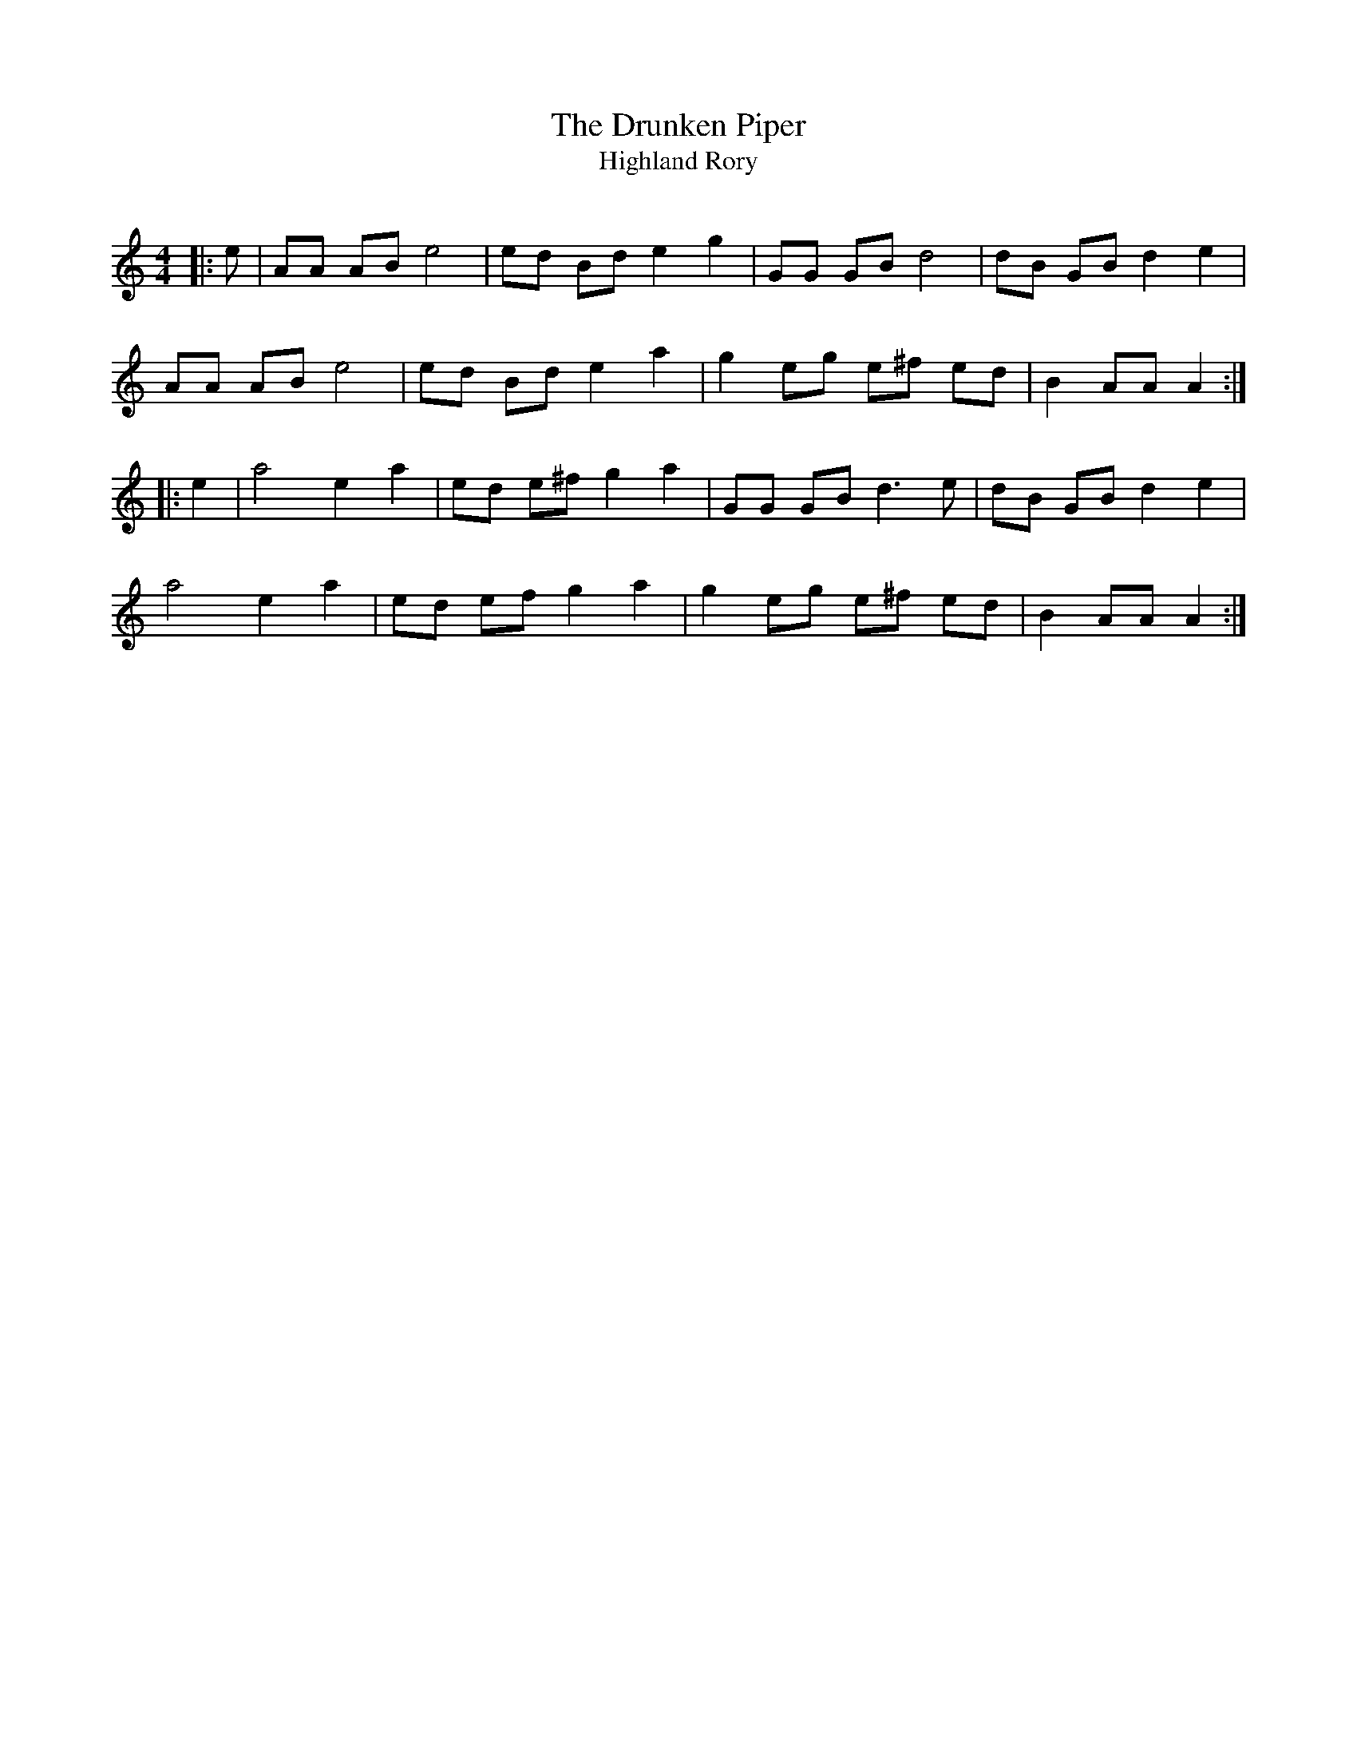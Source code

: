 X:1
T: The Drunken Piper
T: Highland Rory
R:Reel
Q: 232
K:Am
M:4/4
L:1/8
|:e|AA AB e4|ed Bd e2 g2|GG GB d4|dB GB d2 e2|
AA AB e4|ed Bd e2 a2|g2 eg e^f ed|B2 AA A2:|
|:e2|a4 e2 a2|ed e^f g2 a2|GG GB d3e|dB GB d2 e2|
a4 e2 a2|ed ef g2 a2|g2 eg e^f ed|B2 AA A2:|
